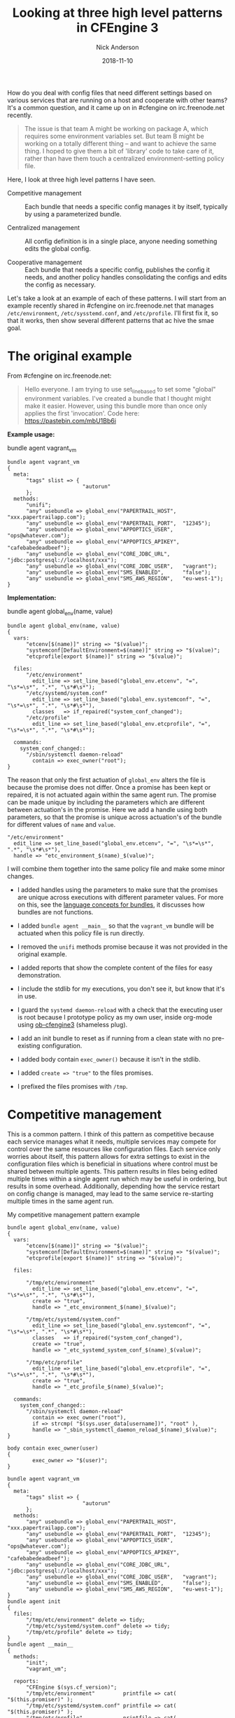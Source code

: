 #+Title: Looking at three high level patterns in CFEngine 3
#+AUTHOR: Nick Anderson
#+DATE: 2018-11-10
#+TAGS: cfengine3 cfengine
#+DRAFT: false

How do you deal with config files that need different settings based on various
services that are running on a host and cooperate with other teams? It's a
common question, and it came up on in #cfengine on irc.freenode.net recently.

#+BEGIN_QUOTE
  The issue is that team A might be working on package A, which requires some
  environment variables set. But team B might be working on a totally different
  thing -- and want to achieve the same thing. I hoped to give them a bit of
  'library' code to take care of it, rather than have them touch a centralized
  environment-setting policy file.
#+END_QUOTE

Here, I look at three high level patterns I have seen.

- Competitive management :: Each bundle that needs a specific config manages it
     by itself, typically by using a parameterized bundle.

- Centralized management :: All config definition is in a single place, anyone
     needing something edits the global config.

- Cooperative management :: Each bundle that needs a specific config, publishes
     the config it needs, and another policy handles consolidating the configs
     and edits the config as necessary.

Let's take a look at an example of each of these patterns. I will start from an
example recently shared in #cfengine on irc.freenode.net that manages
=/etc/environment=, =/etc/sysstemd.conf=, and =/etc/profile=. I'll first fix it,
so that it works, then show several different patterns that ac hive the smae
goal.

* The original example


From #cfengine on irc.freenode.net:

#+BEGIN_QUOTE
  Hello everyone. I am trying to use set_line_based to set some "global"
  environment variables. I've created a bundle that I thought might make it
  easier. However, using this bundle more than once only applies the first
  'invocation'. Code here: https://pastebin.com/mbU1Bb6i
#+END_QUOTE

*Example usage:*

#+Caption: bundle agent vagrant_vm
#+BEGIN_SRC cfengine3
  bundle agent vagrant_vm
  {
    meta:
        "tags" slist => {
                          "autorun"
        };
    methods:
        "unifi";
        "any" usebundle => global_env("PAPERTRAIL_HOST",  "xxx.papertrailapp.com");
        "any" usebundle => global_env("PAPERTRAIL_PORT",  "12345");
        "any" usebundle => global_env("APPOPTICS_USER",   "ops@whatever.com");
        "any" usebundle => global_env("APPOPTICS_APIKEY", "cafebabedeadbeef");
        "any" usebundle => global_env("CORE_JDBC_URL",    "jdbc:postgresql://localhost/xxx");
        "any" usebundle => global_env("CORE_JDBC_USER",   "vagrant");
        "any" usebundle => global_env("SMS_ENABLED",      "false");
        "any" usebundle => global_env("SMS_AWS_REGION",   "eu-west-1");
  }
#+END_SRC

*Implementation:*

#+Caption: bundle agent global_env(name, value)
#+BEGIN_SRC cfengine3
  bundle agent global_env(name, value)
  {
    vars:
        "etcenv[$(name)]" string => "$(value)";
        "systemconf[DefaultEnvironment=$(name)]" string => "$(value)";
        "etcprofile[export $(name)]" string => "$(value)";
      
    files:
        "/etc/environment"
          edit_line => set_line_based("global_env.etcenv", "=", "\s*=\s*", ".*", "\s*#\s*");
        "/etc/systemd/system.conf"
          edit_line => set_line_based("global_env.systemconf", "=", "\s*=\s*", ".*", "\s*#\s*"),
          classes   => if_repaired("system_conf_changed");
        "/etc/profile"
          edit_line => set_line_based("global_env.etcprofile", "=", "\s*=\s*", ".*", "\s*#\s*");

    commands:
      system_conf_changed::
        "/sbin/systemctl daemon-reload"
          contain => exec_owner("root");
  }
#+END_SRC

The reason that only the first actuation of =global_env= alters the file is
because the promise does not differ. Once a promise has been kept or repaired,
it is not actuated again within the same agent run. The promise can be made
unique by including the parameters which are different between actuation's in
the promise. Here we add a handle using both parameters, so that the promise is
unique across actuation's of the bundle for different values of =name= and
=value=.

#+BEGIN_SRC cfengine3
  "/etc/environment"
    edit_line => set_line_based("global_env.etcenv", "=", "\s*=\s*", ".*", "\s*#\s*"),
    handle => "etc_environment_$(name)_$(value)";
#+END_SRC

I will combine them together into the same policy file and make some minor
changes.

- I added handles using the parameters to make sure that the promises are unique
  across executions with different parameter values. For more on this, see the
  [[https://docs.cfengine.com/docs/3.12/reference-language-concepts-bundles.html][language concepts for bundles]], it discusses how bundles are not functions.

- I added =bundle agent __main__= so that the =vagrant_vm= bundle will be
  actuated when this policy file is run directly.
  
- I removed the =unifi= methods promise because it was not provided in the
  original example.

- I added reports that show the complete content of the files for easy
  demonstration.
  
- I include the stdlib for my executions, you don't see it, but know that it's
  in use.

- I guard the ~systemd daemon-reload~ with a check that the executing user is
  root because I prototype policy as my own user, inside org-mode using
  [[https://github.com/nickanderson/ob-cfengine3][ob-cfengine3]] (shameless plug).
  
- I add an init bundle to reset as if running from a clean state with no
  pre-existing configuration.

- I added body contain =exec_owner()= because it isn't in the stdlib.

- I added =create => "true"= to the files promises.

- I prefixed the files promises with =/tmp=.

* Competitive management
:PROPERTIES:
:ID:       57de7841-ac78-403a-b646-0e9ac05af7e2
:END:

This is a common pattern. I think of this pattern as competitive because each
service manages what it needs, multiple services may compete for control over
the same resources like configuration files. Each service only worries about
itself, this pattern allows for extra settings to exist in the configuration
files which is beneficial in situations where control must be shared between
multiple agents. This pattern results in files being edited multiple times
within a single agent run which may be useful in ordering, but results in some
overhead. Additionally, depending how the service restart on config change is
managed, may lead to the same service re-starting multiple times in the same
agent run.

#+Caption: My competitive management pattern example
#+Name: My competitive management pattern example
#+BEGIN_SRC cfengine3 :exports both
  bundle agent global_env(name, value)
  {
    vars:
        "etcenv[$(name)]" string => "$(value)";
        "systemconf[DefaultEnvironment=$(name)]" string => "$(value)";
        "etcprofile[export $(name)]" string => "$(value)";

    files:

        "/tmp/etc/environment"
          edit_line => set_line_based("global_env.etcenv", "=", "\s*=\s*", ".*", "\s*#\s*"),
          create => "true",
          handle => "_etc_environment_$(name)_$(value)";

        "/tmp/etc/systemd/system.conf"
          edit_line => set_line_based("global_env.systemconf", "=", "\s*=\s*", ".*", "\s*#\s*"),
          classes   => if_repaired("system_conf_changed"),
          create => "true",
          handle => "_etc_systemd_system_conf_$(name)_$(value)";

        "/tmp/etc/profile"
          edit_line => set_line_based("global_env.etcprofile", "=", "\s*=\s*", ".*", "\s*#\s*"),
          create => "true",
          handle => "_etc_profile_$(name)_$(value)";

    commands:
      system_conf_changed::
        "/sbin/systemctl daemon-reload"
          contain => exec_owner("root"),
          if => strcmp( "$(sys.user_data[username])", "root" ),
          handle => "_sbin_systemctl_daemon_reload_$(name)_$(value)";
  }

  body contain exec_owner(user)
  {
          exec_owner => "$(user)";
  }

  bundle agent vagrant_vm
  {
    meta:
        "tags" slist => {
                          "autorun"
        };
    methods:
        "any" usebundle => global_env("PAPERTRAIL_HOST",  "xxx.papertrailapp.com");
        "any" usebundle => global_env("PAPERTRAIL_PORT",  "12345");
        "any" usebundle => global_env("APPOPTICS_USER",   "ops@whatever.com");
        "any" usebundle => global_env("APPOPTICS_APIKEY", "cafebabedeadbeef");
        "any" usebundle => global_env("CORE_JDBC_URL",    "jdbc:postgresql://localhost/xxx");
        "any" usebundle => global_env("CORE_JDBC_USER",   "vagrant");
        "any" usebundle => global_env("SMS_ENABLED",      "false");
        "any" usebundle => global_env("SMS_AWS_REGION",   "eu-west-1");
  }
  bundle agent init 
  {
    files:
        "/tmp/etc/environment" delete => tidy;
        "/tmp/etc/systemd/system.conf" delete => tidy;
        "/tmp/etc/profile" delete => tidy;
  }
  bundle agent __main__
  {
    methods:
        "init";
        "vagrant_vm";

    reports:
        "CFEngine $(sys.cf_version)";
        "/tmp/etc/environment"         printfile => cat( "$(this.promiser)" );
        "/tmp/etc/systemd/system.conf" printfile => cat( "$(this.promiser)" );
        "/tmp/etc/profile"             printfile => cat( "$(this.promiser)" );
  }
#+END_SRC

*Output:*

#+RESULTS: My competitive management pattern example
#+begin_example
R: CFEngine 3.12.0
R: /tmp/etc/environment
R: PAPERTRAIL_HOST=xxx.papertrailapp.com
R: PAPERTRAIL_PORT=12345
R: APPOPTICS_USER=ops@whatever.com
R: APPOPTICS_APIKEY=cafebabedeadbeef
R: CORE_JDBC_URL=jdbc:postgresql://localhost/xxx
R: CORE_JDBC_USER=vagrant
R: SMS_ENABLED=false
R: SMS_AWS_REGION=eu-west-1
R: /tmp/etc/systemd/system.conf
R: DefaultEnvironment=PAPERTRAIL_HOST=xxx.papertrailapp.com
R: DefaultEnvironment=PAPERTRAIL_PORT=12345
R: DefaultEnvironment=APPOPTICS_USER=ops@whatever.com
R: DefaultEnvironment=APPOPTICS_APIKEY=cafebabedeadbeef
R: DefaultEnvironment=CORE_JDBC_URL=jdbc:postgresql://localhost/xxx
R: DefaultEnvironment=CORE_JDBC_USER=vagrant
R: DefaultEnvironment=SMS_ENABLED=false
R: DefaultEnvironment=SMS_AWS_REGION=eu-west-1
R: /tmp/etc/profile
R: export PAPERTRAIL_HOST=xxx.papertrailapp.com
R: export PAPERTRAIL_PORT=12345
R: export APPOPTICS_USER=ops@whatever.com
R: export APPOPTICS_APIKEY=cafebabedeadbeef
R: export CORE_JDBC_URL=jdbc:postgresql://localhost/xxx
R: export CORE_JDBC_USER=vagrant
R: export SMS_ENABLED=false
R: export SMS_AWS_REGION=eu-west-1
#+end_example

A common evolution for this policy would be to condense the write operations by
altering the parameter to pass a map of key value pairs.

** Condense the write operations by changing the parameters

A quick change to the parameters allows multiple key values to be set at a
single time, reducing IO.

#+Caption: My competitive management pattern with map parameter
#+Name: My competitive management pattern example with map parameter
#+BEGIN_SRC cfengine3 :exports both
  bundle agent global_env(map)
  {
    vars:
        # map is KEY=VAL
        "name" slist => getindices( map );
        "etcenv[$(name)]" string => "$(map[$(name)])";
        "systemconf[DefaultEnvironment=$(name)]" string => "$(map[$(name)])";
        "etcprofile[export $(name)]" string => "$(map[$(name)])";

    files:

        "/tmp/etc/environment"
          edit_line => set_line_based("global_env.etcenv", "=", "\s*=\s*", ".*", "\s*#\s*"),
          create => "true",
          handle => "_etc_environment_$(name)_$(map[$(name)])";

        "/tmp/etc/systemd/system.conf"
          edit_line => set_line_based("global_env.systemconf", "=", "\s*=\s*", ".*", "\s*#\s*"),
          classes   => if_repaired("system_conf_changed"),
          create => "true",
          handle => "_etc_systemd_system_conf_$(name)_$(map[$(name)])";

        "/tmp/etc/profile"
          edit_line => set_line_based("global_env.etcprofile", "=", "\s*=\s*", ".*", "\s*#\s*"),
          create => "true",
          handle => "_etc_profile_$(name)_$(map[$(name)])";

    commands:
      system_conf_changed::
        "/sbin/systemctl daemon-reload"
          contain => exec_owner("root"),
          if => strcmp( "$(sys.user_data[username])", "root" ),
          handle => "_sbin_systemctl_daemon_reload_$(name)_$(map[$(name)])";
  }

  body contain exec_owner(user)
  {
          exec_owner => "$(user)";
  }

  bundle agent vagrant_vm
  {
    meta:
        "tags" slist => {
                          "autorun"
        };

    vars:

              "d" data => '{
    "PAPERTRAIL_HOST": "xxx.papertrailapp.com",
    "PAPERTRAIL_PORT": "12345",
    "APPOPTICS_USER": "ops@whatever.com",
    "APPOPTICS_APIKEY": "cafebabedeadbeef",
    "CORE_JDBC_URL": "jdbc:postgresql://localhost/xxx",
    "CORE_JDBC_USER": "vagrant",
    "SMS_ENABLED": "false",
    "SMS_AWS_REGION": "eu-west-1"
  }';

    methods:
        "any" usebundle => global_env( @(d) );

  }
  bundle agent init
  {
    files:
        "/tmp/etc/environment" delete => tidy;
        "/tmp/etc/systemd/system.conf" delete => tidy;
        "/tmp/etc/profile" delete => tidy;
  }
  bundle agent __main__
  {
    methods:
        "init";
        "vagrant_vm";

    reports:
        "CFEngine $(sys.cf_version)";
        "/tmp/etc/environment"         printfile => cat( "$(this.promiser)" );
        "/tmp/etc/systemd/system.conf" printfile => cat( "$(this.promiser)" );
        "/tmp/etc/profile"             printfile => cat( "$(this.promiser)" );
  }
#+END_SRC

*Output:*

#+RESULTS: My competitive management pattern example with map parameter
#+begin_example
R: CFEngine 3.12.0
R: /tmp/etc/environment
R: APPOPTICS_USER=ops@whatever.com
R: PAPERTRAIL_PORT=12345
R: CORE_JDBC_USER=vagrant
R: APPOPTICS_APIKEY=cafebabedeadbeef
R: SMS_ENABLED=false
R: PAPERTRAIL_HOST=xxx.papertrailapp.com
R: SMS_AWS_REGION=eu-west-1
R: CORE_JDBC_URL=jdbc:postgresql://localhost/xxx
R: /tmp/etc/systemd/system.conf
R: DefaultEnvironment=APPOPTICS_USER=ops@whatever.com
R: DefaultEnvironment=CORE_JDBC_USER=vagrant
R: DefaultEnvironment=SMS_AWS_REGION=eu-west-1
R: DefaultEnvironment=SMS_ENABLED=false
R: DefaultEnvironment=APPOPTICS_APIKEY=cafebabedeadbeef
R: DefaultEnvironment=CORE_JDBC_URL=jdbc:postgresql://localhost/xxx
R: DefaultEnvironment=PAPERTRAIL_HOST=xxx.papertrailapp.com
R: DefaultEnvironment=PAPERTRAIL_PORT=12345
R: /tmp/etc/profile
R: export SMS_ENABLED=false
R: export CORE_JDBC_URL=jdbc:postgresql://localhost/xxx
R: export APPOPTICS_USER=ops@whatever.com
R: export CORE_JDBC_USER=vagrant
R: export SMS_AWS_REGION=eu-west-1
R: export PAPERTRAIL_PORT=12345
R: export APPOPTICS_APIKEY=cafebabedeadbeef
R: export PAPERTRAIL_HOST=xxx.papertrailapp.com
#+end_example

* Centralized management

Let's take a look at what a centralized management pattern might look like. This
is the simplest pattern, and many times how policies begin as a prototype,
before evolving into another pattern.

We removed the =vagrant_vm= bundle, and the uniqness from the promise handles.
Now, all the configuration data is right in the =global_env= bundle. We use a
classic array as a generator to produce copies of the key values tailored for
each config file. An alternative to creating different variables using a classic
array generator we could copy =set_line_based= and customize it to allow a
prefix to be specified.

#+Caption: My centralized management pattern example 
#+Name: My centralized management pattern example 
#+BEGIN_SRC cfengine3 :exports both
  bundle agent global_env
  {
    vars:

      vagrant_vm::

        "env[PAPERTRAIL_HOST]"            string => "xxx.papertrailapp.com";
        "env[PAPERTRAIL_PORT]"            string => "12345";
        "env[APPOPTICS_USER]"            string => "ops@whatever.com";
        "env[APPOPTICS_APIKEY]"            string => "cafebabedeadbeef";
        "env[CORE_JDBC_URL]"            string => "jdbc:postgresql://localhost/xxx";
        "env[CORE_JDBC_USER]"            string => "vagrant";
        "env[SMS_ENABLED]"            string => "false";
        "env[SMS_AWS_REGION]"            string => "eu-west-1";

      application_2::

        "env[PAPERTRAIL_HOST]"            string => "xxx.trailpaperapp.com";
        "env[PAPERTRAIL_PORT]"            string => "54321";
        "env[APPOPTICS_USER]"            string => "ops@whatever.com";
        "env[APPOPTICS_APIKEY]"            string => "xxxxiiiiiiixxixxix";
        "env[CORE_JDBC_URL]"            string => "jdbc:postgresql://localhost/xxx";
        "env[CORE_JDBC_USER]"            string => "vagrant";
        "env[SMS_ENABLED]"            string => "false";
        "env[SMS_AWS_REGION]"            string => "eu-east-2";


      any::

        "env_i" slist => getindices( env );
        # Here we take the original simple key value pair and add different
        # prefixes for the differnt config file types using a classic array as a
        # generator. Alternatively, we could copy set_line_based and customize it
        # allowing for a prefix parameter.
        "systemconf[DefaultEnvironment=$(env_i)]" string => "$(env[$(env_i)])";
        "etcprofile[export $(env_i)]" string => "$(env[$(env_i)])";

    files:

        "/tmp/etc/environment"
          edit_line => set_line_based("global_env.env", "=", "\s*=\s*", ".*", "\s*#\s*"),
          create => "true",
          handle => "_etc_environment";

        "/tmp/etc/systemd/system.conf"
          edit_line => set_line_based("global_env.systemconf", "=", "\s*=\s*", ".*", "\s*#\s*"),
          classes   => if_repaired("system_conf_changed"),
          create => "true",
          handle => "_etc_systemd_system_conf";

        "/tmp/etc/profile"
          edit_line => set_line_based("global_env.etcprofile", "=", "\s*=\s*", ".*", "\s*#\s*"),
          create => "true",
          handle => "_etc_profile";

    commands:
      system_conf_changed::
        "/sbin/systemctl daemon-reload"
          contain => exec_owner("root"),
          if => strcmp( "$(sys.user_data[username])", "root" ),
          handle => "_sbin_systemctl_daemon_reload";
  }

  body contain exec_owner(user)
  {
          exec_owner => "$(user)";
  }

  bundle agent init
  {
    files:
        "/tmp/etc/environment" delete => tidy;
        "/tmp/etc/systemd/system.conf" delete => tidy;
        "/tmp/etc/profile" delete => tidy;
  }
  bundle agent __main__
  {
    classes:
        "application_2" scope => "namespace";

    methods:
        "init";
        "global_env";

    reports:

        "CFEngine $(sys.cf_version)";
        "/tmp/etc/environment"         printfile => cat( "$(this.promiser)" );
        "/tmp/etc/systemd/system.conf" printfile => cat( "$(this.promiser)" );
        "/tmp/etc/profile"             printfile => cat( "$(this.promiser)" );
  }
#+END_SRC

*Output:*

#+RESULTS: My centralized management pattern example
#+begin_example
R: CFEngine 3.12.0
R: /tmp/etc/environment
R: SMS_AWS_REGION=eu-east-2
R: PAPERTRAIL_HOST=xxx.trailpaperapp.com
R: CORE_JDBC_URL=jdbc:postgresql://localhost/xxx
R: SMS_ENABLED=false
R: APPOPTICS_APIKEY=xxxxiiiiiiixxixxix
R: APPOPTICS_USER=ops@whatever.com
R: PAPERTRAIL_PORT=54321
R: CORE_JDBC_USER=vagrant
R: /tmp/etc/systemd/system.conf
R: DefaultEnvironment=APPOPTICS_USER=ops@whatever.com
R: DefaultEnvironment=CORE_JDBC_USER=vagrant
R: DefaultEnvironment=SMS_AWS_REGION=eu-east-2
R: DefaultEnvironment=SMS_ENABLED=false
R: DefaultEnvironment=APPOPTICS_APIKEY=xxxxiiiiiiixxixxix
R: DefaultEnvironment=CORE_JDBC_URL=jdbc:postgresql://localhost/xxx
R: DefaultEnvironment=PAPERTRAIL_HOST=xxx.trailpaperapp.com
R: DefaultEnvironment=PAPERTRAIL_PORT=54321
R: /tmp/etc/profile
R: export SMS_ENABLED=false
R: export CORE_JDBC_URL=jdbc:postgresql://localhost/xxx
R: export APPOPTICS_USER=ops@whatever.com
R: export CORE_JDBC_USER=vagrant
R: export SMS_AWS_REGION=eu-east-2
R: export PAPERTRAIL_PORT=54321
R: export APPOPTICS_APIKEY=xxxxiiiiiiixxixxix
R: export PAPERTRAIL_HOST=xxx.trailpaperapp.com
#+end_example

Common evolution's on this policy include moving variable definition into it's
own bundle, separating the data into external files, and since all data is known
at one time, full file management is an option.

** Centralized management separate data bundle

Here I am sure to have the data bundle converge before the bundle that will use
the data defined there. This separation enables more complex data convergence,
delegation of control, and especially with more data can improve the readability
of the policy.

#+Caption: My centralized management pattern example with separate data bundle
#+Name: My centralized management pattern example with separate data bundle
#+BEGIN_SRC cfengine3 :exports both
  bundle agent global_env
  {
    vars:

        "env_i" slist => getindices( "app_data.env" );
        # Here we take the original simple key value pair and add different prefixes
        # for the differnt config file types using a classic array as a generator.
        "systemconf[DefaultEnvironment=$(env_i)]" string => "$(app_data.env[$(env_i)])";
        "etcprofile[export $(env_i)]" string => "$(app_data.env[$(env_i)])";

    files:

        "/tmp/etc/environment"
          edit_line => set_line_based("app_data.env", "=", "\s*=\s*", ".*", "\s*#\s*"),
          create => "true",
          handle => "_etc_environment";

        "/tmp/etc/systemd/system.conf"
          edit_line => set_line_based("systemconf", "=", "\s*=\s*", ".*", "\s*#\s*"),
          classes   => if_repaired("system_conf_changed"),
          create => "true",
          handle => "_etc_systemd_system_conf";

        "/tmp/etc/profile"
          edit_line => set_line_based("etcprofile", "=", "\s*=\s*", ".*", "\s*#\s*"),
          create => "true",
          handle => "_etc_profile";

    commands:
      system_conf_changed::
        "/sbin/systemctl daemon-reload"
          contain => exec_owner("root"),
          if => strcmp( "$(sys.user_data[username])", "root" ),
          handle => "_sbin_systemctl_daemon_reload";
  }
  bundle agent app_data
  {
    vars:
          vars:

      vagrant_vm::

        "env[PAPERTRAIL_HOST]"            string => "xxx.papertrailapp.com";
        "env[PAPERTRAIL_PORT]"            string => "12345";
        "env[APPOPTICS_USER]"            string => "ops@whatever.com";
        "env[APPOPTICS_APIKEY]"            string => "cafebabedeadbeef";
        "env[CORE_JDBC_URL]"            string => "jdbc:postgresql://localhost/xxx";
        "env[CORE_JDBC_USER]"            string => "vagrant";
        "env[SMS_ENABLED]"            string => "false";
        "env[SMS_AWS_REGION]"            string => "eu-west-1";

      application_2::

        "env[PAPERTRAIL_HOST]"            string => "xxx.trailpaperapp.com";
        "env[PAPERTRAIL_PORT]"            string => "54321";
        "env[APPOPTICS_USER]"            string => "ops@whatever.com";
        "env[APPOPTICS_APIKEY]"            string => "xxxxiiiiiiixxixxix";
        "env[CORE_JDBC_URL]"            string => "jdbc:postgresql://localhost/xxx";
        "env[CORE_JDBC_USER]"            string => "vagrant";
        "env[SMS_ENABLED]"            string => "false";
        "env[SMS_AWS_REGION]"            string => "eu-east-2";

  }

  body contain exec_owner(user)
  {
          exec_owner => "$(user)";
  }

  bundle agent init
  {
    files:
        "/tmp/etc/environment" delete => tidy;
        "/tmp/etc/systemd/system.conf" delete => tidy;
        "/tmp/etc/profile" delete => tidy;
  }
  bundle agent __main__
  {
    classes:
        "vagrant_vm" expression => "any", scope => "namespace";

    methods:
        "init";
        "app_data";
        "global_env";

    reports:
        "CFEngine $(sys.cf_version)";
        "/tmp/etc/environment"         printfile => cat( "$(this.promiser)" );
        "/tmp/etc/systemd/system.conf" printfile => cat( "$(this.promiser)" );
        "/tmp/etc/profile"             printfile => cat( "$(this.promiser)" );
  }
#+END_SRC

*Output:*

#+RESULTS: My centralized management pattern example with separate data bundle
#+begin_example
/home/nickanderson/org/cfengine3-11095nCN:8:32: error: An rvalue is quoted, but we expect an unquoted body identifier
        edit_defaults => "true",
                               ^
/home/nickanderson/org/cfengine3-11095nCN:14:32: error: An rvalue is quoted, but we expect an unquoted body identifier
        edit_defaults => "true",
                               ^
/home/nickanderson/org/cfengine3-11095nCN:21:32: error: An rvalue is quoted, but we expect an unquoted body identifier
        edit_defaults => "true",
                               ^
   error: There are syntax errors in policy files
   error: Policy failed validation with command '"/home/nickanderson/.cfagent/bin/cf-promises" -c "/home/nickanderson/org/cfengine3-11095nCN"'
   error: CFEngine was not able to get confirmation of promises from cf-promises, so going to failsafe
   error: CFEngine failsafe.cf: /home/nickanderson/.cfagent/inputs /home/nickanderson/.cfagent/inputs/failsafe.cf
   error: No suitable server found
   error: No suitable server found
   error: No suitable server found
   error: Method 'failsafe_cfe_internal_update' failed in some repairs
R: Built-in failsafe policy triggered
#+end_example

** Centralized management separate data bundle with full file management

Here we remove the init to reset the environment and add full file content
management by attaching edit_defaults empty to the files promises. This ensures
no unknown content in the configuration file.

#+Caption: My centralized management pattern example with separate data bundle and full file management
#+Name: My centralized management pattern example with separate data bundle and full file management
#+BEGIN_SRC cfengine3 :exports both
  bundle agent global_env
  {
      vars:
      
        "env_i" slist => getindices( "app_data.env" );
      # Here we take the original simple key value pair and add different prefixes
      # for the differnt config file types using a classic array as a generator.
        "systemconf[DefaultEnvironment=$(env_i)]" string => "$(app_data.env[$(env_i)])";
        "etcprofile[export $(env_i)]" string => "$(app_data.env[$(env_i)])";

    files:

        "/tmp/etc/environment"
          edit_line => set_line_based("app_data.etcenv", "=", "\s*=\s*", ".*", "\s*#\s*"),
          edit_defaults => empty,
          create => "true",
          handle => "_etc_environment";

        "/tmp/etc/systemd/system.conf"
          edit_line => set_line_based("$(this.bundle).systemconf", "=", "\s*=\s*", ".*", "\s*#\s*"),
          edit_defaults => empty,
          classes   => if_repaired("system_conf_changed"),
          create => "true",
          handle => "_etc_systemd_system_conf";

        "/tmp/etc/profile"
          edit_line => set_line_based("$(this.bundle).etcprofile", "=", "\s*=\s*", ".*", "\s*#\s*"),
          edit_defaults => empty,
          create => "true",
          handle => "_etc_profile";

    commands:
      system_conf_changed::
        "/sbin/systemctl daemon-reload"
          contain => exec_owner("root"),
          if => strcmp( "$(sys.user_data[username])", "root" ),
          handle => "_sbin_systemctl_daemon_reload";
  }
  bundle agent app_data
  {
    vars:
      vagrant_vm::
        "env[PAPERTRAIL_HOST]"            string => "xxx.papertrailapp.com";
        "env[PAPERTRAIL_PORT]"            string => "12345";
        "env[APPOPTICS_USER]"            string => "ops@whatever.com";
        "env[APPOPTICS_APIKEY]"            string => "cafebabedeadbeef";
        "env[CORE_JDBC_URL]"            string => "jdbc:postgresql://localhost/xxx";
        "env[CORE_JDBC_USER]"            string => "vagrant";
        "env[SMS_ENABLED]"            string => "false";
        "env[SMS_AWS_REGION]"            string => "eu-west-1";

      application_2::
        "env[PAPERTRAIL_HOST]"            string => "xxx.trailpaperapp.com";
        "env[PAPERTRAIL_PORT]"            string => "54321";
        "env[APPOPTICS_USER]"            string => "ops@whatever.com";
        "env[APPOPTICS_APIKEY]"            string => "xxxxiiiiiiixxixxix";
        "env[CORE_JDBC_URL]"            string => "jdbc:postgresql://localhost/xxx";
        "env[CORE_JDBC_USER]"            string => "vagrant";
        "env[SMS_ENABLED]"            string => "false";
        "env[SMS_AWS_REGION]"            string => "eu-east-2";

  }

  body contain exec_owner(user)
  {
          exec_owner => "$(user)";
  }

  bundle agent init
  {
    files:
        "/tmp/etc/environment" delete => tidy;
        "/tmp/etc/systemd/system.conf" delete => tidy;
        "/tmp/etc/profile" delete => tidy;
  }
  bundle agent __main__
  {
    classes:
        "vagrant_vm" expression => "any", scope => "namespace";

    methods:
        #"init";
        "app_data";
        "global_env";

    reports:
        "CFEngine $(sys.cf_version)";
        "/tmp/etc/environment"         printfile => cat( "$(this.promiser)" );
        "/tmp/etc/systemd/system.conf" printfile => cat( "$(this.promiser)" );
        "/tmp/etc/profile"             printfile => cat( "$(this.promiser)" );
  }
#+END_SRC

*Output:*

#+RESULTS: My centralized management pattern example with separate data bundle and full file management
#+begin_example
R: CFEngine 3.12.0
R: /tmp/etc/environment
R: PAPERTRAIL_HOST=xxx.trailpaperapp.com
R: PAPERTRAIL_PORT=22222
R: APPOPTICS_USER=ops@cfengine.com
R: APPOPTICS_APIKEY=toodledum
R: CORE_JDBC_URL=jdbc:postgresql://localhost/xxx
R: CORE_JDBC_USER=vagrant
R: SMS_ENABLED=false
R: SMS_AWS_REGION=eu-west-1
R: /tmp/etc/systemd/system.conf
R: DefaultEnvironment=PAPERTRAIL_PORT=22222
R: DefaultEnvironment=APPOPTICS_APIKEY=toodledum
R: DefaultEnvironment=SMS_ENABLED=false
R: DefaultEnvironment=CORE_JDBC_USER=vagrant
R: DefaultEnvironment=CORE_JDBC_URL=jdbc:postgresql://localhost/xxx
R: DefaultEnvironment=APPOPTICS_USER=ops@cfengine.com
R: DefaultEnvironment=PAPERTRAIL_HOST=xxx.trailpaperapp.com
R: DefaultEnvironment=SMS_AWS_REGION=eu-west-1
R: /tmp/etc/profile
R: export SMS_ENABLED=false
R: export CORE_JDBC_URL=jdbc:postgresql://localhost/xxx
R: export APPOPTICS_USER=ops@whatever.com
R: export CORE_JDBC_USER=vagrant
R: export SMS_AWS_REGION=eu-west-1
R: export PAPERTRAIL_PORT=12345
R: export APPOPTICS_APIKEY=cafebabedeadbeef
R: export PAPERTRAIL_HOST=xxx.papertrailapp.com
#+end_example

** Centralized management separate data bundle with external data files
:LOGBOOK:
CLOCK: [2018-11-10 Sat 13:40]--[2018-11-10 Sat 16:09] =>  2:29
:END:

In addition to the benefits derived from separating data bundles external data
files can further enable delegation of control working much more easily with
external systems, reduces the size of the policy and improve policy readability,
and eases testing of policy. We can use the json, yaml or env file formats
interchangeably. CSV is also possible, but different parsing would be required.

#+Caption: /tmp/env.env
#+BEGIN_SRC conf :tangle /tmp/etc.env
  PAPERTRAIL_HOST="xxx.papertrailapp.com"
  PAPERTRAIL_PORT="11111"
  APPOPTICS_USER="ops@whatever.com"
  APPOPTICS_APIKEY="cafebabedeadbeef"
  CORE_JDBC_URL="jdbc:postgresql://localhost/xxx"
  CORE_JDBC_USER="vagrant"
  SMS_ENABLED="false"
  SMS_AWS_REGION="eu-west-1"
#+END_SRC

#+Caption: /tmp/env.json
#+BEGIN_SRC json :tangle /tmp/env.json
  {
    "PAPERTRAIL_HOST": "xxx.papertrailapp.com",
    "PAPERTRAIL_PORT": "11111",
    "APPOPTICS_USER": "ops@whatever.com",
    "APPOPTICS_APIKEY": "cafebabedeadbeef",
    "CORE_JDBC_URL": "jdbc:postgresql://localhost/xxx",
    "CORE_JDBC_USER": "vagrant",
    "SMS_ENABLED": "false",
    "SMS_AWS_REGION": "eu-west-1"
  }
#+END_SRC

#+Caption: /tmp/env.yaml
#+BEGIN_SRC yaml :tangle /tmp/env.yaml
  ---
  PAPERTRAIL_HOST: xxx.papertrailapp.com
  PAPERTRAIL_PORT: '11111'
  APPOPTICS_USER: ops@whatever.com
  APPOPTICS_APIKEY: cafebabedeadbeef
  CORE_JDBC_URL: jdbc:postgresql://localhost/xxx
  CORE_JDBC_USER: vagrant
  SMS_ENABLED: 'false'
  SMS_AWS_REGION: eu-west-1
#+END_SRC

#+Caption: My centralized management pattern example with separate data files
#+Name: My centralized management pattern example with separate data files
#+BEGIN_SRC cfengine3 :exports both
  bundle agent global_env
  {
    vars:
        "env_i" slist => getindices( "app_data.env" );
        # Here we take the original simple key value pair and add different prefixes
        # for the differnt config file types using a classic array as a generator.
        "etc_systemd_conf[DefaultEnvironment=$(env_i)]" string => "$(app_data.env[$(env_i)])";
        "etc_profile[export $(env_i)]" string => "$(app_data.env[$(env_i)])";

    files:

        "/tmp/etc/environment"
          edit_line => set_line_based("app_data.env", "=", "\s*=\s*", ".*", "\s*#\s*"),
          edit_defaults => empty,
          create => "true",
          handle => "_etc_environment";

        "/tmp/etc/systemd/system.conf"
          edit_line => set_line_based("$(this.bundle).etc_systemd_conf", "=", "\s*=\s*", ".*", "\s*#\s*"),
          edit_defaults => empty,
          classes   => if_repaired("system_conf_changed"),
          create => "true",
          handle => "_etc_systemd_system_conf";

        "/tmp/etc/profile"
          edit_line => set_line_based("$(this.bundle).etc_profile", "export ", "\s*=\s*", ".*", "\s*#\s*"),
          edit_defaults => empty,
          create => "true",
          handle => "_etc_profile";

    commands:
      system_conf_changed::
        "/sbin/systemctl daemon-reload"
          contain => exec_owner("root"),
          if => strcmp( "$(sys.user_data[username])", "root" ),
          handle => "_sbin_systemctl_daemon_reload";
  }
  bundle agent app_data
  {
    vars:
      vagrant_vm::

        "env" data => readdata( "/tmp/env.yaml", auto );

  }

  body contain exec_owner(user)
  {
          exec_owner => "$(user)";
  }

  bundle agent init
  {
    files:
        "/tmp/etc/environment" delete => tidy;
        "/tmp/etc/systemd/system.conf" delete => tidy;
        "/tmp/etc/profile" delete => tidy;
  }
  bundle agent __main__
  {
    classes:
        "vagrant_vm" expression => "any", scope => "namespace";

    methods:
        #"init";
        "app_data";
        "global_env";

    reports:
        "CFEngine $(sys.cf_version)";
        "/tmp/etc/environment"         printfile => cat( "$(this.promiser)" );
        "/tmp/etc/systemd/system.conf" printfile => cat( "$(this.promiser)" );
        "/tmp/etc/profile"             printfile => cat( "$(this.promiser)" );
  }
#+END_SRC

*Output:*

#+RESULTS: My centralized management pattern example with separate data files
#+begin_example
R: CFEngine 3.12.0
R: /tmp/etc/environment
R: PAPERTRAIL_HOST=xxx.papertrailapp.com
R: PAPERTRAIL_PORT=11111
R: APPOPTICS_USER=ops@whatever.com
R: APPOPTICS_APIKEY=cafebabedeadbeef
R: CORE_JDBC_URL=jdbc:postgresql://localhost/xxx
R: CORE_JDBC_USER=vagrant
R: SMS_ENABLED=false
R: SMS_AWS_REGION=eu-west-1
R: /tmp/etc/systemd/system.conf
R: DefaultEnvironment=PAPERTRAIL_PORT=11111
R: DefaultEnvironment=APPOPTICS_APIKEY=cafebabedeadbeef
R: DefaultEnvironment=SMS_ENABLED=false
R: DefaultEnvironment=CORE_JDBC_USER=vagrant
R: DefaultEnvironment=CORE_JDBC_URL=jdbc:postgresql://localhost/xxx
R: DefaultEnvironment=APPOPTICS_USER=ops@whatever.com
R: DefaultEnvironment=PAPERTRAIL_HOST=xxx.papertrailapp.com
R: DefaultEnvironment=SMS_AWS_REGION=eu-west-1
R: /tmp/etc/profile
R: export PAPERTRAIL_HOSTexport xxx.papertrailapp.com
R: export SMS_AWS_REGIONexport eu-west-1
R: export PAPERTRAIL_PORTexport 11111
R: export APPOPTICS_USERexport ops@whatever.com
R: export SMS_ENABLEDexport false
R: export CORE_JDBC_USERexport vagrant
R: export CORE_JDBC_URLexport jdbc:postgresql://localhost/xxx
R: export APPOPTICS_APIKEYexport cafebabedeadbeef
#+end_example

* Cooperative management
:PROPERTIES:
:ID:       2931e91f-0f2c-4180-b197-e1907bc4552c
:END:

Here we allow each service to define the key values they need. They /advertise/
or /publish/ their data by tagging it. In this iteration, since we have full
knowledge of the desired state at one time we switched the file promises to be
templates so that the full content is managed. This helps to avoid unknown
settings.

#+Caption: My cooperative management pattern example 
#+Name: My cooperative management pattern example 
#+BEGIN_SRC cfengine3 :exports both
  bundle agent global_env
  {
    vars:
        # Collect a datastrucutre from variables tagged as used_by this bundle
        "env"
          data => variablesmatching_as_data( ".*", "used_by=global_env" );

        # Get the index of the collected data (the variable names) in lexically
        # sorted order so that we can iterate over them
        "i" slist => sort( getindices( env ), lex );

        # Here we merge all the objects together by picking out each objects data
        # and merging on top. NOTE In event of conflict the last definition
        # alphabetically wins

        "c" data => '[]';
        "c" data => mergedata( c, mergedata( "env[$(i)]"));

    files:

        "/tmp/etc/environment"
          create => "true",
          template_method => "inline_mustache",
          template_data => @(c),
          edit_template_string => "{{#-top-}}{{{@}}}={{{.}}}$(const.n){{/-top-}}";

        "/tmp/etc/systemd/system.conf"
          create => "true",
          template_method => "inline_mustache",
          template_data => @(c),
          edit_template_string => "{{#-top-}}DefaultEnvironment={{{@}}}={{{.}}}$(const.n){{/-top-}}";

        "/tmp/etc/profile"
          create => "true",
          template_method => "inline_mustache",
          template_data => @(c),
          edit_template_string => "{{#-top-}}export {{{@}}}={{{.}}}$(const.n){{/-top-}}";

    commands:
      system_conf_changed::
        "/sbin/systemctl daemon-reload"
          contain => exec_owner("root"),
          if => strcmp( "$(sys.user_data[username])", "root" ),
          handle => "_sbin_systemctl_daemon_reload_$(name)_$(value)";
  }
  bundle agent vagrant_vm
  {
    vars:

        "v" data =>  '{
                        "PAPERTRAIL_HOST": "xxx.papertrailapp.com",
                        "PAPERTRAIL_PORT": "11111",
                        "APPOPTICS_USER": "ops@whatever.com",
                        "APPOPTICS_APIKEY": "cafebabedeadbeef",
                        "CORE_JDBC_URL": "jdbc:postgresql://localhost/xxx",
                        "CORE_JDBC_USER": "vagrant",
                        "SMS_ENABLED": "false",
                        "SMS_AWS_REGION": "eu-west-1"
        }',
          meta => { "used_by=global_env" };
  }

  bundle agent application_2
  {
    vars:

        "v" data =>  '{
                        "PAPERTRAIL_HOST": "xxx.trailpaperapp.com",
                        "PAPERTRAIL_PORT": "22222",
                        "APPOPTICS_USER": "ops@cfengine.com",
                        "APPOPTICS_APIKEY": "toodledum",
                        "CORE_JDBC_URL": "jdbc:postgresql://localhost/xxx",
                        "CORE_JDBC_USER": "vagrant",
                        "SMS_ENABLED": "false",
                        "SMS_AWS_REGION": "eu-west-1"
        }',
          meta => { "used_by=global_env" };
  }


  body contain exec_owner(user)
  {
          exec_owner => "$(user)";
  }

  bundle agent init
  {
    files:
        "/tmp/etc/environment" delete => tidy;
        "/tmp/etc/systemd/system.conf" delete => tidy;
        "/tmp/etc/profile" delete => tidy;
  }
  bundle agent __main__
  {
    classes:
        "vagrant_vm" scope => "namespace";

    methods:
        #"init";
        "global_env";

    reports:
        "/tmp/etc/environment"         printfile => cat( "$(this.promiser)" );
        "/tmp/etc/systemd/system.conf" printfile => cat( "$(this.promiser)" );
        "/tmp/etc/profile"             printfile => cat( "$(this.promiser)" );
  }
#+END_SRC

*Output:*

#+RESULTS: My cooperative management pattern example
#+begin_example
R: /etc/environment
R: PAPERTRAIL_HOST=xxx.papertrailapp.com
R: PAPERTRAIL_PORT=11111
R: APPOPTICS_USER=ops@whatever.com
R: APPOPTICS_APIKEY=cafebabedeadbeef
R: CORE_JDBC_URL=jdbc:postgresql://localhost/xxx
R: CORE_JDBC_USER=vagrant
R: SMS_ENABLED=false
R: SMS_AWS_REGION=eu-west-1
R: /etc/systemd/system.conf
R: DefaultEnvironment=PAPERTRAIL_HOST=xxx.papertrailapp.com
R: DefaultEnvironment=PAPERTRAIL_PORT=11111
R: DefaultEnvironment=APPOPTICS_USER=ops@whatever.com
R: DefaultEnvironment=APPOPTICS_APIKEY=cafebabedeadbeef
R: DefaultEnvironment=CORE_JDBC_URL=jdbc:postgresql://localhost/xxx
R: DefaultEnvironment=CORE_JDBC_USER=vagrant
R: DefaultEnvironment=SMS_ENABLED=false
R: DefaultEnvironment=SMS_AWS_REGION=eu-west-1
R: /etc/profile
R: export PAPERTRAIL_HOST=xxx.papertrailapp.com
R: export PAPERTRAIL_PORT=11111
R: export APPOPTICS_USER=ops@whatever.com
R: export APPOPTICS_APIKEY=cafebabedeadbeef
R: export CORE_JDBC_URL=jdbc:postgresql://localhost/xxx
R: export CORE_JDBC_USER=vagrant
R: export SMS_ENABLED=false
R: export SMS_AWS_REGION=eu-west-1
#+end_example

As with other patterns moving the data into external files would improve
delegation of control and tighter integration with other systems.

